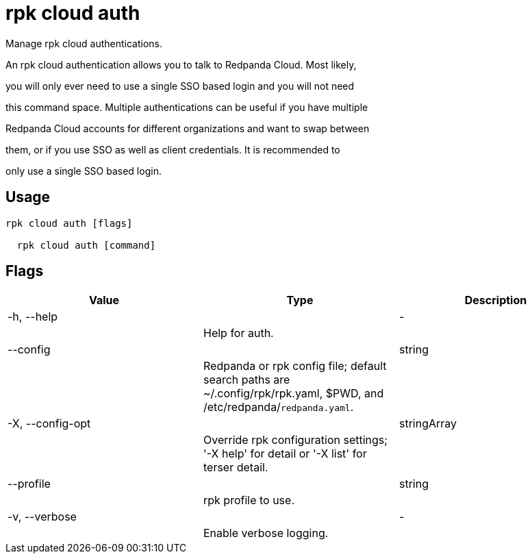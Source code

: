 = rpk cloud auth
:description: rpk cloud auth

Manage rpk cloud authentications.

An rpk cloud authentication allows you to talk to Redpanda Cloud. Most likely,
you will only ever need to use a single SSO based login and you will not need
this command space. Multiple authentications can be useful if you have multiple
Redpanda Cloud accounts for different organizations and want to swap between
them, or if you use SSO as well as client credentials. It is recommended to
only use a single SSO based login.

== Usage

[,bash]
----
rpk cloud auth [flags]
  rpk cloud auth [command]
----

== Flags

[cols="1m,1a,2a]
|===
|*Value* |*Type* |*Description*

|-h, --help ||- ||Help for auth. |

|--config ||string ||Redpanda or rpk config file; default search paths are ~/.config/rpk/rpk.yaml, $PWD, and /etc/redpanda/`redpanda.yaml`. |

|-X, --config-opt ||stringArray ||Override rpk configuration settings; '-X help' for detail or '-X list' for terser detail. |

|--profile ||string ||rpk profile to use. |

|-v, --verbose ||- ||Enable verbose logging. |
|===